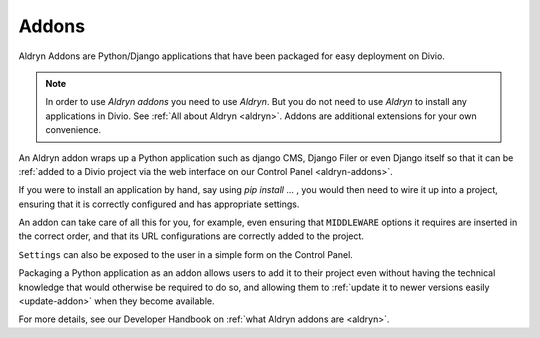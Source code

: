 .. _addons:

Addons
======

Aldryn Addons are Python/Django applications that have been packaged for easy deployment on Divio. 

.. note::
    In order to use *Aldryn addons* you need to use *Aldryn*. But you do not need to use *Aldryn* to install any
    applications in Divio. See :ref:`All about Aldryn <aldryn>`. Addons are additional extensions for your own
    convenience. 
 
An Aldryn addon wraps up a Python application such as django CMS, Django Filer or even Django itself so that it can be
:ref:`added to a Divio project via the web interface on our Control Panel <aldryn-addons>`. 

If you were to install an application by hand, say using *pip install* ... , you would then need to wire it up into a
project, ensuring that it is correctly configured and has appropriate settings. 

An addon can take care of all this for you, for example, even ensuring that ``MIDDLEWARE`` options it requires are
inserted in the correct order, and that its URL configurations are correctly added to the project.
 
``Settings`` can also be exposed to the user in a simple form on the Control Panel.
 
Packaging a Python application as an addon allows users to add it to their project even without having the technical
knowledge that would otherwise be required to do so, and allowing them to :ref:`update it to newer versions easily
<update-addon>` when they become available.
 
 
For more details, see our Developer Handbook on :ref:`what Aldryn addons are <aldryn>`.
